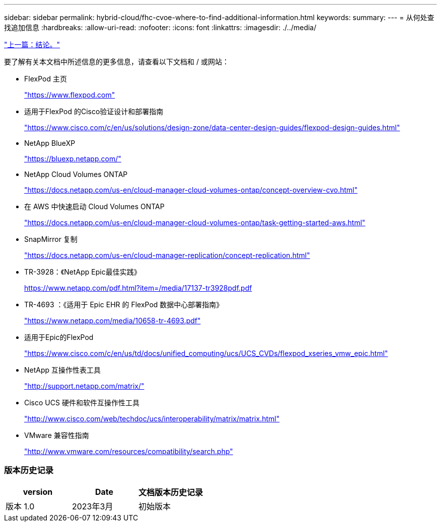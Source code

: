 ---
sidebar: sidebar 
permalink: hybrid-cloud/fhc-cvoe-where-to-find-additional-information.html 
keywords:  
summary:  
---
= 从何处查找追加信息
:hardbreaks:
:allow-uri-read: 
:nofooter: 
:icons: font
:linkattrs: 
:imagesdir: ./../media/


link:fhc-cvoe-conclusion.html["上一篇：结论。"]

[role="lead"]
要了解有关本文档中所述信息的更多信息，请查看以下文档和 / 或网站：

* FlexPod 主页
+
https://www.flexpod.com["https://www.flexpod.com"^]

* 适用于FlexPod 的Cisco验证设计和部署指南
+
https://www.cisco.com/c/en/us/solutions/design-zone/data-center-design-guides/flexpod-design-guides.html["https://www.cisco.com/c/en/us/solutions/design-zone/data-center-design-guides/flexpod-design-guides.html"^]

* NetApp BlueXP
+
https://bluexp.netapp.com/["https://bluexp.netapp.com/"^]

* NetApp Cloud Volumes ONTAP
+
https://docs.netapp.com/us-en/cloud-manager-cloud-volumes-ontap/concept-overview-cvo.html["https://docs.netapp.com/us-en/cloud-manager-cloud-volumes-ontap/concept-overview-cvo.html"^]

* 在 AWS 中快速启动 Cloud Volumes ONTAP
+
https://docs.netapp.com/us-en/cloud-manager-cloud-volumes-ontap/task-getting-started-aws.html["https://docs.netapp.com/us-en/cloud-manager-cloud-volumes-ontap/task-getting-started-aws.html"^]

* SnapMirror 复制
+
https://docs.netapp.com/us-en/cloud-manager-replication/concept-replication.html["https://docs.netapp.com/us-en/cloud-manager-replication/concept-replication.html"^]

* TR-3928：《NetApp Epic最佳实践》
+
https://www.netapp.com/pdf.html?item=/media/17137-tr3928pdf.pdf["https://www.netapp.com/pdf.html?item=/media/17137-tr3928pdf.pdf"^]

* TR-4693 ：《适用于 Epic EHR 的 FlexPod 数据中心部署指南》
+
https://www.netapp.com/media/10658-tr-4693.pdf["https://www.netapp.com/media/10658-tr-4693.pdf"^]

* 适用于Epic的FlexPod
+
https://www.cisco.com/c/en/us/td/docs/unified_computing/ucs/UCS_CVDs/flexpod_xseries_vmw_epic.html["https://www.cisco.com/c/en/us/td/docs/unified_computing/ucs/UCS_CVDs/flexpod_xseries_vmw_epic.html"^]

* NetApp 互操作性表工具
+
http://support.netapp.com/matrix/["http://support.netapp.com/matrix/"^]

* Cisco UCS 硬件和软件互操作性工具
+
http://www.cisco.com/web/techdoc/ucs/interoperability/matrix/matrix.html["http://www.cisco.com/web/techdoc/ucs/interoperability/matrix/matrix.html"^]

* VMware 兼容性指南
+
http://www.vmware.com/resources/compatibility/search.php["http://www.vmware.com/resources/compatibility/search.php"^]





=== 版本历史记录

|===
| version | Date | 文档版本历史记录 


| 版本 1.0 | 2023年3月 | 初始版本 
|===